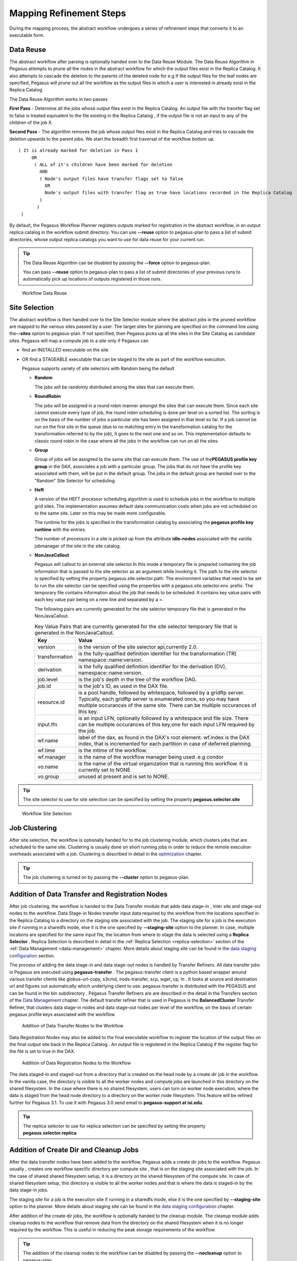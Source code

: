 
.. _mapping-refinement-steps:

========================
Mapping Refinement Steps
========================

During the mapping process, the abstract workflow undergoes a series of
refinement steps that converts it to an executable form.

.. _planning-data-reuse:

Data Reuse
==========

The abstract workflow after parsing is optionally handed over to the
Data Reuse Module. The Data Reuse Algorithm in Pegasus attempts to prune
all the nodes in the abstract workflow for which the output files exist
in the Replica Catalog. It also attempts to cascade the deletion to the
parents of the deleted node for e.g if the output files for the leaf
nodes are specified, Pegasus will prune out all the workflow as the
output files in which a user is interested in already exist in the
Replica Catalog.

The Data Reuse Algorithm works in two passes

**First Pass** - Determine all the jobs whose output files exist in the
Replica Catalog. An output file with the transfer flag set to false is
treated equivalent to the file existing in the Replica Catalog , if the
output file is not an input to any of the children of the job X.

**Second Pass** - The algorithm removes the job whose output files exist
in the Replica Catalog and tries to cascade the deletion upwards to the
parent jobs. We start the breadth first traversal of the workflow bottom
up.

::

   ( It is already marked for deletion in Pass 1
        OR
         ( ALL of it's children have been marked for deletion
           AND
           ( Node's output files have transfer flags set to false
             OR
             Node's output files with transfer flag as true have locations recorded in the Replica Catalog
           )
          )
    )

By default, the Pegasus Workflow Planner registers outputs marked for
registration in the abstract workflow, in an output replica catalog
in the workflow submit directory. You can use **--reuse** option to
pegasus-plan to pass a list of submit directories, whose output replica
catalogs you want to use for data reuse for your current run.

.. tip::

   The Data Reuse Algorithm can be disabled by passing the **--force**
   option to pegasus-plan.

   You can pass **--reuse** option to pegasus-plan to pass a list of
   submit directories of your previous runs to automatically pick up
   locations of outputs registered in those runs.

.. figure:: ../images/refinement-data-reuse.png
   :alt: Workflow Data Reuse
   :width: 100.0%

   Workflow Data Reuse

.. _planning-site-selection:

Site Selection
==============

The abstract workflow is then handed over to the Site Selector module
where the abstract jobs in the pruned workflow are mapped to the various
sites passed by a user. The target sites for planning are specified on
the command line using the\ **--sites** option to pegasus-plan. If not
specified, then Pegasus picks up all the sites in the Site Catalog as
candidate sites. Pegasus will map a compute job to a site only if
Pegasus can

-  find an INSTALLED executable on the site

-  OR find a STAGEABLE executable that can be staged to the site as part
   of the workflow execution.

   Pegasus supports variety of site selectors with Random being the
   default

   -  **Random**

      The jobs will be randomly distributed among the sites that can
      execute them.

   -  **RoundRobin**

      The jobs will be assigned in a round robin manner amongst the
      sites that can execute them. Since each site cannot execute every
      type of job, the round robin scheduling is done per level on a
      sorted list. The sorting is on the basis of the number of jobs a
      particular site has been assigned in that level so far. If a job
      cannot be run on the first site in the queue (due to no matching
      entry in the transformation catalog for the transformation
      referred to by the job), it goes to the next one and so on. This
      implementation defaults to classic round robin in the case where
      all the jobs in the workflow can run on all the sites.

   -  **Group**

      Group of jobs will be assigned to the same site that can execute
      them. The use of the\ **PEGASUS profile key group** in the DAX,
      associates a job with a particular group. The jobs that do not
      have the profile key associated with them, will be put in the
      default group. The jobs in the default group are handed over to
      the "Random" Site Selector for scheduling.

   -  **Heft**

      A version of the HEFT processor scheduling algorithm is used to
      schedule jobs in the workflow to multiple grid sites. The
      implementation assumes default data communication costs when jobs
      are not scheduled on to the same site. Later on this may be made
      more configurable.

      The runtime for the jobs is specified in the transformation
      catalog by associating the **pegasus profile key runtime** with
      the entries.

      The number of processors in a site is picked up from the attribute
      **idle-nodes** associated with the vanilla jobmanager of the site
      in the site catalog.

   -  **NonJavaCallout**

      Pegasus will callout to an external site selector.In this mode a
      temporary file is prepared containing the job information that is
      passed to the site selector as an argument while invoking it. The
      path to the site selector is specified by setting the property
      pegasus.site.selector.path. The environment variables that need to
      be set to run the site selector can be specified using the
      properties with a pegasus.site.selector.env. prefix. The temporary
      file contains information about the job that needs to be
      scheduled. It contains key value pairs with each key value pair
      being on a new line and separated by a =.

      The following pairs are currently generated for the site selector
      temporary file that is generated in the NonJavaCallout.

      .. table:: Key Value Pairs that are currently generated for the site selector temporary file that is generated in the NonJavaCallout.

         ============== ==============================================================================================================================================================================================================================
         **Key**        **Value**
         version        is the version of the site selector api,currently 2.0.
         transformation is the fully-qualified definition identifier for the transformation (TR) namespace::name:version.
         derivation     is the fully qualified definition identifier for the derivation (DV), namespace::name:version.
         job.level      is the job's depth in the tree of the workflow DAG.
         job.id         is the job's ID, as used in the DAX file.
         resource.id    is a pool handle, followed by whitespace, followed by a gridftp server. Typically, each gridftp server is enumerated once, so you may have multiple occurances of the same site. There can be multiple occurances of this key.
         input.lfn      is an input LFN, optionally followed by a whitespace and file size. There can be multiple occurances of this key,one for each input LFN required by the job.
         wf.name        label of the dax, as found in the DAX's root element. wf.index is the DAX index, that is incremented for each partition in case of deferred planning.
         wf.time        is the mtime of the workflow.
         wf.manager     is the name of the workflow manager being used .e.g condor
         vo.name        is the name of the virtual organization that is running this workflow. It is currently set to NONE
         vo.group       unused at present and is set to NONE.
         ============== ==============================================================================================================================================================================================================================

..

.. tip::

   The site selector to use for site selection can be specified by
   setting the property **pegasus.selector.site**

.. figure:: ../images/refinement-site-selection.png
   :alt: Workflow Site Selection
   :width: 100.0%

   Workflow Site Selection

.. _mapping-job-clustering:

Job Clustering
==============

After site selection, the workflow is optionally handed for to the job
clustering module, which clusters jobs that are scheduled to the same
site. Clustering is usually done on short running jobs in order to
reduce the remote execution overheads associated with a job. Clustering
is described in detail in the `optimization <#job_clustering>`__
chapter.

.. tip::

   The job clustering is turned on by passing the **--cluster** option
   to pegasus-plan.

Addition of Data Transfer and Registration Nodes
================================================

After job clustering, the workflow is handed to the Data Transfer module
that adds data stage-in , inter site and stage-out nodes to the
workflow. Data Stage-in Nodes transfer input data required by the
workflow from the locations specified in the Replica Catalog to a
directory on the staging site associated with the job. The staging site
for a job is the execution site if running in a sharedfs mode, else it
is the one specified by **--staging-site** option to the planner. In
case, multiple locations are specified for the same input file, the
location from where to stage the data is selected using a **Replica
Selector** . Replica Selection is described in detail in the
:ref:`Replica Selection <replica-selection>` section of the
:ref:`Data Management <data-management>` chapter. More details
about staging site can be found in the `data staging
configuration <#data-staging-configuration>`__ section.

The process of adding the data stage-in and data stage-out nodes is
handled by Transfer Refiners. All data transfer jobs in Pegasus are
executed using **pegasus-transfer** . The pegasus-transfer client is a
python based wrapper around various transfer clients like
globus-url-copy, s3cmd, irods-transfer, scp, wget, cp, ln . It looks at
source and destination url and figures out automatically which
underlying client to use. pegasus-transfer is distributed with the
PEGASUS and can be found in the bin subdirectory . Pegasus Transfer
Refiners are are described in the detail in the Transfers section of the
`Data Management <#data_management>`__ chapter. The default transfer
refiner that is used in Pegasus is the **BalancedCluster** Transfer
Refiner, that clusters data stage-in nodes and data stage-out nodes per
level of the workflow, on the basis of certain pegasus profile keys
associated with the workflow.

.. figure:: ../images/refinement-transfer-jobs.png
   :alt: Addition of Data Transfer Nodes to the Workflow
   :width: 100.0%

   Addition of Data Transfer Nodes to the Workflow

Data Registration Nodes may also be added to the final executable
workflow to register the location of the output files on the final
output site back in the Replica Catalog . An output file is registered
in the Replica Catalog if the register flag for the file is set to true
in the DAX.

.. figure:: ../images/refinement-registration-jobs.png
   :alt: Addition of Data Registration Nodes to the Workflow
   :width: 100.0%

   Addition of Data Registration Nodes to the Workflow

The data staged-in and staged-out from a directory that is created on
the head node by a create dir job in the workflow. In the vanilla case,
the directory is visible to all the worker nodes and compute jobs are
launched in this directory on the shared filesystem. In the case where
there is no shared filesystem, users can turn on worker node execution,
where the data is staged from the head node directory to a directory on
the worker node filesystem. This feature will be refined further for
Pegasus 3.1. To use it with Pegasus 3.0 send email to **pegasus-support
at isi.edu**.

.. tip::

   The replica selector to use for replica selection can be specified by
   setting the property **pegasus.selector.replica**

.. _planning-createdir-cleanup:

Addition of Create Dir and Cleanup Jobs
=======================================

After the data transfer nodes have been added to the workflow, Pegasus
adds a create dir jobs to the workflow. Pegasus usually , creates one
workflow specific directory per compute site , that is on the staging
site associated with the job. In the case of shared shared filesystem
setup, it is a directory on the shared filesystem of the compute site.
In case of shared filesystem setup, this directory is visible to all the
worker nodes and that is where the data is staged-in by the data
stage-in jobs.

The staging site for a job is the execution site if running in a
sharedfs mode, else it is the one specified by **--staging-site** option
to the planner. More details about staging site can be found in the
`data staging configuration <#data_staging_configuration>`__ chapter.

After addition of the create dir jobs, the workflow is optionally handed
to the cleanup module. The cleanup module adds cleanup nodes to the
workflow that remove data from the directory on the shared filesystem
when it is no longer required by the workflow. This is useful in
reducing the peak storage requirements of the workflow.

.. tip::

   The addition of the cleanup nodes to the workflow can be disabled by
   passing the **--nocleanup** option to pegasus-plan.

.. figure:: ../images/refinement-creadir-rm-jobs.png
   :alt: Addition of Directory Creation and File Removal Jobs
   :width: 100.0%

   Addition of Directory Creation and File Removal Jobs

..

.. tip::

   Users can specify the maximum number of cleanup jobs added per level
   by specifying the property **pegasus.file.cleanup.clusters.num** in
   the properties.

Code Generation
===============

The last step of refinement process, is the code generation where
Pegasus writes out the executable workflow in a form understandable by
the underlying workflow executor. At present Pegasus supports the
following code generators

1. **Condor**

   This is the default code generator for Pegasus . This generator
   generates the executable workflow as a Condor DAG file and associated
   job submit files. The Condor DAG file is passed as input to Condor
   DAGMan for job execution.

2. **Shell**

   This Code Generator generates the executable workflow as a shell
   script that can be executed on the submit host. While using this code
   generator, all the jobs should be mapped to site local i.e specify
   **--sites local** to pegasus-plan.

   .. tip::

      To use the Shell code Generator set the property
      **pegasus.code.generator** Shell

3. **PMC**

   This Code Generator generates the executable workflow as a PMC task
   workflow. This is useful to run on platforms where it not feasible to
   run Condor such as the new XSEDE machines such as Blue Waters. In
   this mode, Pegasus will generate the executable workflow as a PMC
   task workflow and a sample PBS submit script that submits this
   workflow. Note that the generated PBS file needs to be manually
   updated before it can be submitted.

   .. tip::

      To use the Shell code Generator set the property
      **pegasus.code.generator** PMC

.. _fig-abstract-to-executable:

.. figure:: ../images/refinement-final-executable-wf.png
   :alt: Final Executable Workflow
   :width: 100.0%

   Final Executable Workflow


